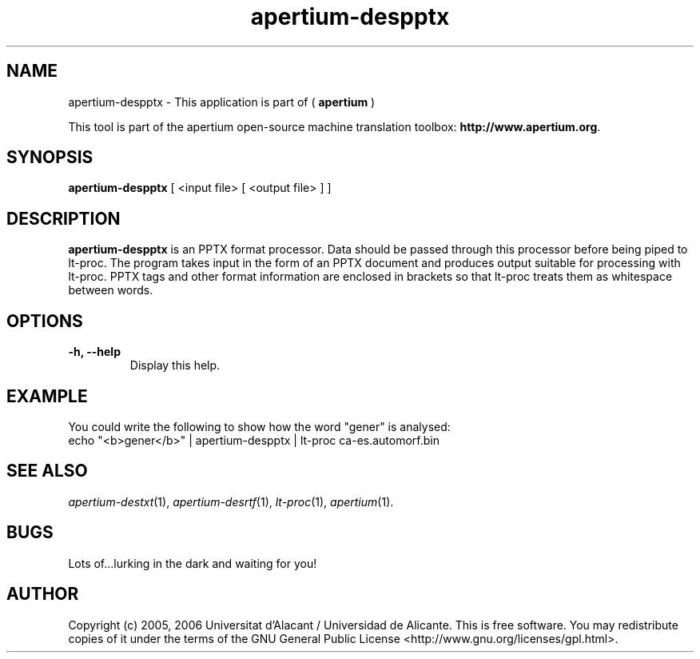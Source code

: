 .TH apertium-despptx 1 2006-03-21 "" ""
.SH NAME
apertium-despptx \- This application is part of (
.B apertium 
)
.PP
This tool is part of the apertium open-source machine translation
toolbox: \fBhttp://www.apertium.org\fR.
.SH SYNOPSIS
.B apertium-despptx
[ <input file> [ <output file> ] ]
.PP
.SH DESCRIPTION
.BR apertium-despptx 
is an PPTX format processor. Data should be passed through this 
processor before being piped to lt-proc. The program takes input
in the form of an PPTX document and produces output suitable for
processing with lt-proc. PPTX tags and other format information are  enclosed in brackets so that lt-proc treats them as whitespace between words.

.SH OPTIONS
.TP
.B \-h, \-\-help
Display this help.
.PP
.SH EXAMPLE
.TP
You could write the following to show how the word "gener" is analysed: 
.TP
echo "<b>gener</b>" | apertium-despptx | lt-proc ca-es.automorf.bin
.PP
.SH SEE ALSO
.I apertium-destxt\fR(1),
.I apertium-desrtf\fR(1),
.I lt-proc\fR(1),
.I apertium\fR(1).
.SH BUGS
Lots of...lurking in the dark and waiting for you!
.SH AUTHOR
Copyright (c) 2005, 2006 Universitat d'Alacant / Universidad de Alicante.
This is free software.  You may redistribute copies of it under the terms
of the GNU General Public License <http://www.gnu.org/licenses/gpl.html>.

